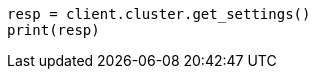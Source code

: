 // This file is autogenerated, DO NOT EDIT
// cluster/get-settings.asciidoc:10

[source, python]
----
resp = client.cluster.get_settings()
print(resp)
----
